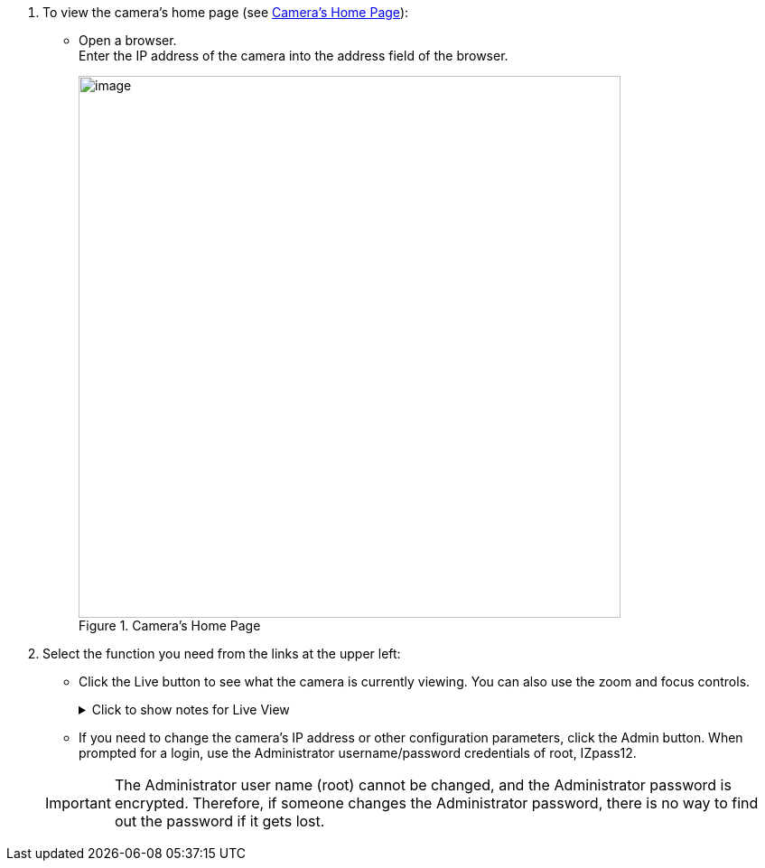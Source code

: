 . To view the camera's home page (see <<f_Camera-s-Home-Page>>):

** Open a browser. +
Enter the IP address of the camera into the address field of the browser. +
+
[#f_Camera-s-Home-Page]

.Camera's Home Page

image::ROOT:/IZA800G/image43.png[image,width=600]

. Select the function you need from the links at the upper left:

** Click the Live button to see what the camera is currently viewing.
You can also use the zoom and focus controls.
+

.Click to show notes for Live View

[%collapsible]
====

[NOTE]
========================================

When using Live View for the first time, you may be prompted to download and install an ActiveX control (Smart Viewer). +
If you do not have an internet connection to the network on which the camera is installed, wait 30 seconds, and you will be instructed on how to install the ActiveX control locally via the camera's firmware.

The stream of the Live View can also be accessed using an RTSP URL with this format
ifdef::xref-type-IZ600F[(assuming you have set the correct permissions in the camera for the user – see <<s_Adding-a-User>>)]
+++:+++

rtsp://[username:password]@<Camera IP address>/cam0_0 +
where cam0_0 is a camera-specific parameter (which in this case enables you to access the primary stream)

To see the stream, use a video player such as the VLC player, located at: +
https://www.videolan.org/vlc/index.html[VLC, window=_blank]

========================================

====
<<<

** If you need to change the camera's IP address
or other configuration parameters,
click the Admin button. When prompted for a login,
use the Administrator username/password credentials
of root, IZpass12.
ifdef::xref-type-IZ600F[]
You should then create another user for use by other users –
with a different name and password
(see <<s_Adding-a-User>>).
endif::xref-type-IZ600F[]

+
[IMPORTANT]
========================================
The Administrator user name (root) cannot be changed, and the Administrator password is encrypted. Therefore, if someone changes the Administrator password, there is no way to find out the password if it gets lost.

ifdef::xref-type-IZ600F[]
If the password gets lost, you will have to reset the device
with the FD (Factory Default) button
(see <<s_Hardware-Reset-Resets-Parameters-and-Administrator-Password>>). All setting values will be reverted to their factory defaults, and any additional user accounts that were created will be deleted (see <<s_Adding-a-User>>).
endif::xref-type-IZ600F[]

========================================

